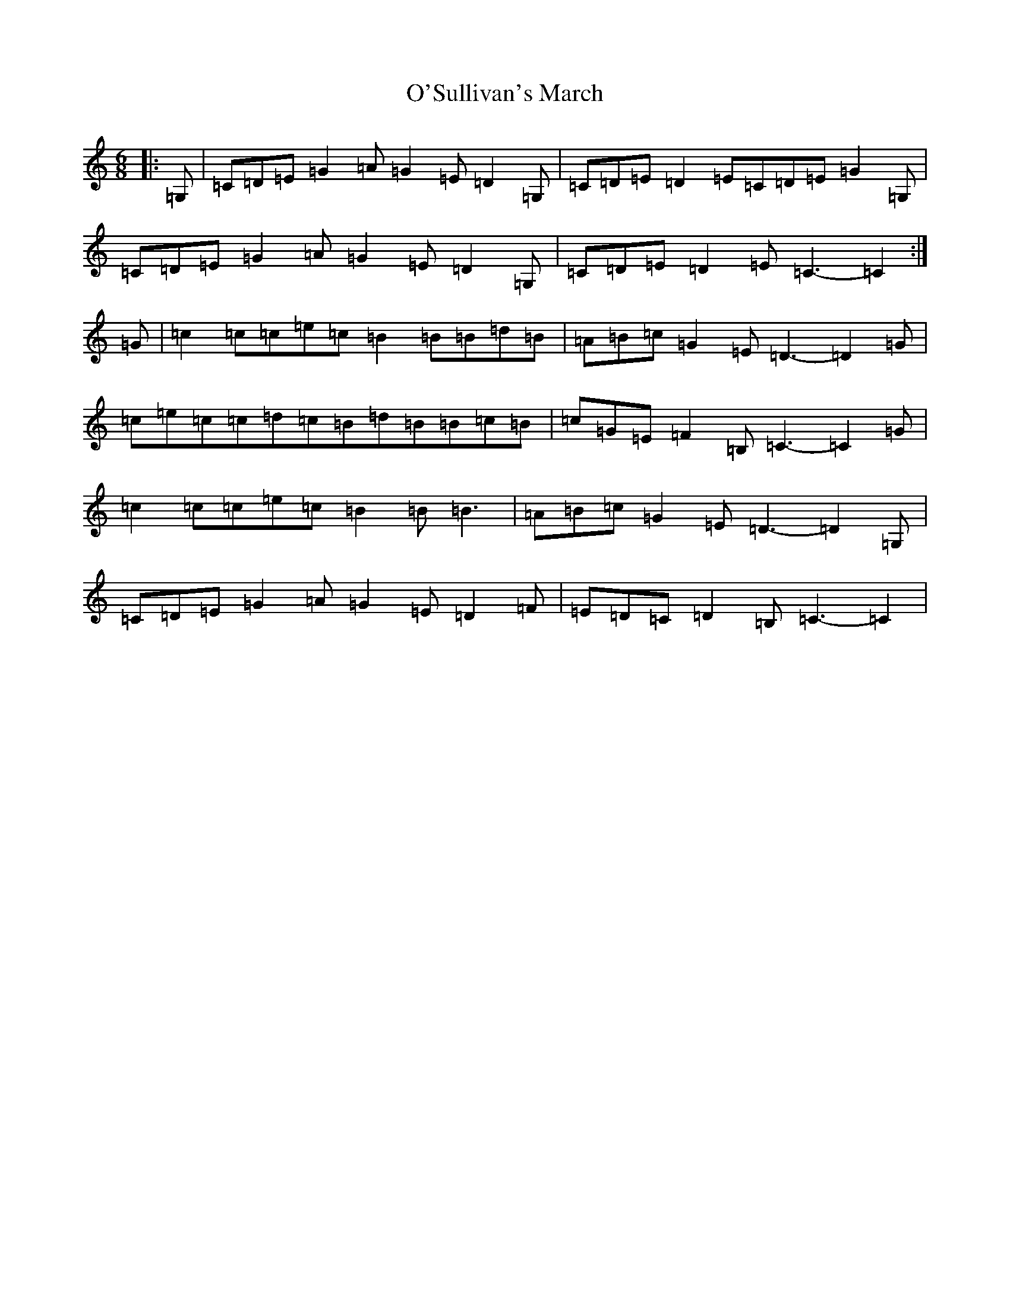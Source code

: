 X: 13093
T: O'Sullivan's March
S: https://thesession.org/tunes/2204#setting22667
Z: G Major
R: jig
M: 6/8
L: 1/8
K: C Major
|:=G,|=C=D=E=G2=A=G2=E=D2=G,|=C=D=E=D2=E=C=D=E=G2=G,|=C=D=E=G2=A=G2=E=D2=G,|=C=D=E=D2=E=C3-=C2:|=G|=c2=c=c=e=c=B2=B=B=d=B|=A=B=c=G2=E=D3-=D2=G|=c=e=c=c=d=c=B=d=B=B=c=B|=c=G=E=F2=B,=C3-=C2=G|=c2=c=c=e=c=B2=B=B3|=A=B=c=G2=E=D3-=D2=G,|=C=D=E=G2=A=G2=E=D2=F|=E=D=C=D2=B,=C3-=C2|